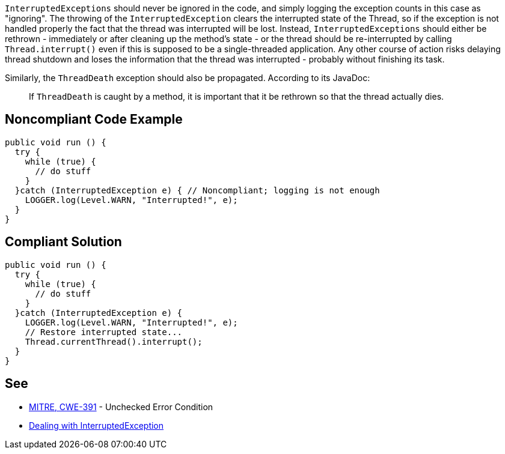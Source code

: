 ``InterruptedExceptions`` should never be ignored in the code, and simply logging the exception counts in this case as "ignoring". The throwing of the ``InterruptedException`` clears the interrupted state of the Thread, so if the exception is not handled properly the fact that the thread was interrupted will be lost. Instead, ``InterruptedExceptions`` should either be rethrown - immediately or after cleaning up the method's state - or the thread should be re-interrupted by calling ``Thread.interrupt()`` even if this is supposed to be a single-threaded application. Any other course of action risks delaying thread shutdown and loses the information that the thread was interrupted - probably without finishing its task.

Similarly, the ``ThreadDeath`` exception should also be propagated. According to its JavaDoc:
____
If ``ThreadDeath`` is caught by a method, it is important that it be rethrown so that the thread actually dies.
____


== Noncompliant Code Example

----
public void run () {
  try {
    while (true) { 
      // do stuff
    }
  }catch (InterruptedException e) { // Noncompliant; logging is not enough
    LOGGER.log(Level.WARN, "Interrupted!", e);
  }
}
----


== Compliant Solution

----
public void run () {
  try {
    while (true) { 
      // do stuff
    }
  }catch (InterruptedException e) {
    LOGGER.log(Level.WARN, "Interrupted!", e);
    // Restore interrupted state...
    Thread.currentThread().interrupt();
  }
}
----


== See

* http://cwe.mitre.org/data/definitions/391.html[MITRE, CWE-391] - Unchecked Error Condition
* https://www.ibm.com/developerworks/java/library/j-jtp05236/index.html?ca=drs-#2.1[Dealing with  InterruptedException]


